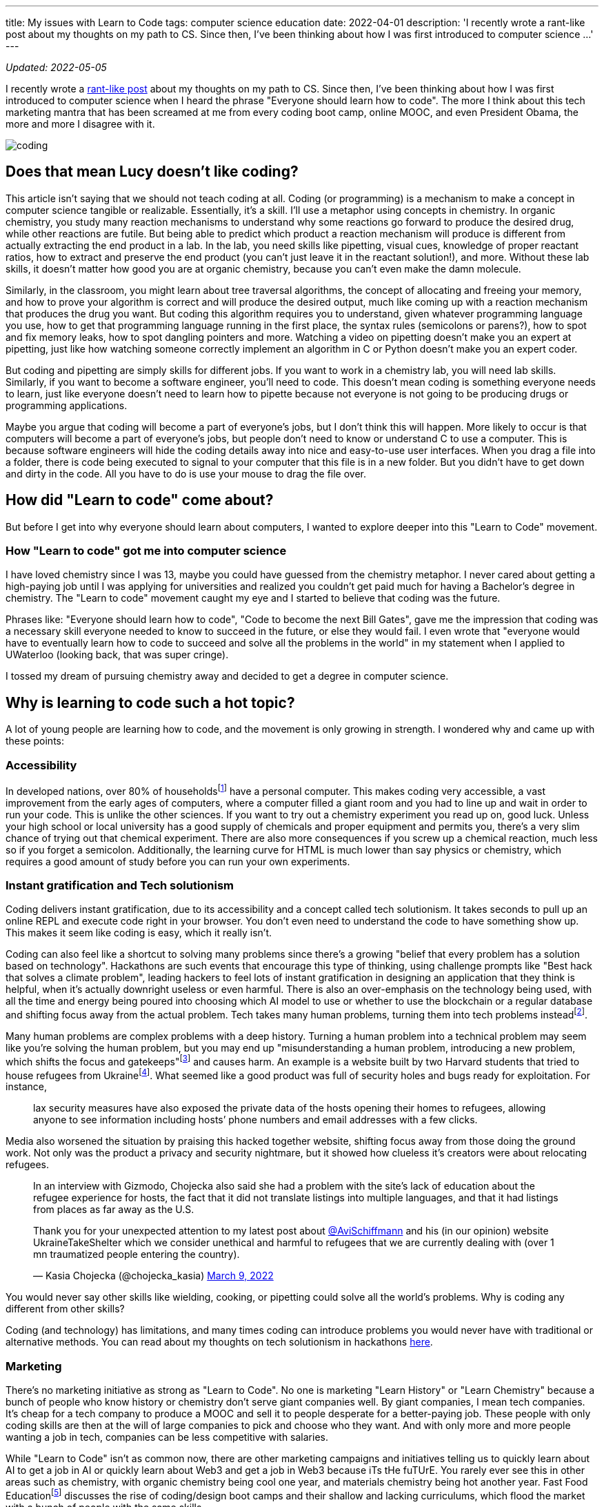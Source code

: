 ---
title: My issues with Learn to Code
tags: computer science education
date: 2022-04-01
description: 'I recently wrote a rant-like post about my thoughts on my path to CS. Since then, I’ve been thinking about how I was first introduced to computer science ...'
---

:toc:

_Updated: 2022-05-05_

I recently wrote a link:/posts/cs-edu[rant-like post] about
my thoughts on my path to CS. Since then, I’ve been thinking about how I
was first introduced to computer science when I heard the phrase
"Everyone should learn how to code". The more I think about this tech
marketing mantra that has been screamed at me from every coding boot
camp, online MOOC, and even President Obama, the more and more I
disagree with it.

image::/images/learn-to-code/coding.png[]

== Does that mean Lucy doesn’t like coding?

This article isn’t saying that we should not teach coding at all. Coding
(or programming) is a mechanism to make a concept in computer science
tangible or realizable. Essentially, it's a skill.
I’ll use a metaphor using concepts in chemistry.
In organic chemistry, you study many reaction mechanisms to understand
why some reactions go forward to produce the desired drug, while other
reactions are futile. But being able to predict which product a reaction
mechanism will produce is different from actually extracting the end
product in a lab. In the lab, you need skills like pipetting, visual
cues, knowledge of proper reactant ratios, how to extract and preserve
the end product (you can’t just leave it in the reactant solution!), and
more. Without these lab skills, it doesn’t matter how good you are at
organic chemistry, because you can’t even make the damn molecule.

Similarly, in the classroom, you might learn about tree traversal
algorithms, the concept of allocating and freeing your memory, and how
to prove your algorithm is correct and will produce the desired output,
much like coming up with a reaction mechanism that produces the drug you
want. But coding this algorithm requires you to understand, given
whatever programming language you use, how to get that programming
language running in the first place, the syntax rules (semicolons or
parens?), how to spot and fix memory leaks, how to spot dangling
pointers and more. Watching a video on pipetting doesn’t make you an
expert at pipetting, just like how watching someone correctly implement
an algorithm in C or Python doesn’t make you an expert coder.

But coding and pipetting are simply skills for different jobs. If you
want to work in a chemistry lab, you will need lab skills. Similarly, if
you want to become a software engineer, you’ll need to code. This
doesn’t mean coding is something everyone needs to learn, just like
everyone doesn’t need to learn how to pipette because not everyone is
not going to be producing drugs or programming applications.

Maybe you argue that coding will become a part of everyone’s jobs, but I
don’t think this will happen. More likely to occur is that computers
will become a part of everyone’s jobs, but people don’t need to know or
understand C to use a computer. This is because software engineers will
hide the coding details away into nice and easy-to-use user interfaces.
When you drag a file into a folder, there is code being executed to
signal to your computer that this file is in a new folder. But you
didn’t have to get down and dirty in the code. All you have to do is use
your mouse to drag the file over.

== How did "Learn to code" come about?

But before I get into why everyone should learn about computers, I
wanted to explore deeper into this "Learn to Code" movement.

=== How "Learn to code" got me into computer science

I have loved chemistry since I was 13, maybe you could have guessed from
the chemistry metaphor. I never cared about getting a high-paying job
until I was applying for universities and realized you couldn’t get paid
much for having a Bachelor’s degree in chemistry. The "Learn to code"
movement caught my eye and I started to believe that coding was the
future.

Phrases like: "Everyone should learn how to code", "Code to become
the next Bill Gates", gave me the impression that coding was a
necessary skill everyone needed to know to succeed in the future, or
else they would fail. I even wrote that "everyone would have to eventually learn how to code to succeed and solve all the problems in the world" in my statement when I applied to UWaterloo (looking back, that was super cringe).

I tossed my dream of pursuing chemistry away and decided to get a degree
in computer science.

== Why is learning to code such a hot topic?

A lot of young people are learning how to code, and the
movement is only growing in strength. I wondered why and came up with
these points:

=== Accessibility

In developed nations, over 80% of householdsfootnote:[https://www.statista.com/statistics/1107826/access-to-computer-in-households-worldwide/[Share of individuals who have access to a computer in their household in 2020, by country]] have a personal computer. This makes coding very accessible, a vast improvement
from the early ages of computers, where a computer filled a giant room
and you had to line up and wait in order to run your code. This is
unlike the other sciences. If you want to try out a chemistry experiment
you read up on, good luck. Unless your high school or local university
has a good supply of chemicals and proper equipment and permits you,
there’s a very slim chance of trying out that chemical experiment. There
are also more consequences if you screw up a chemical reaction, much
less so if you forget a semicolon. Additionally, the learning curve for
HTML is much lower than say physics or chemistry, which requires a good
amount of study before you can run your own experiments.

=== Instant gratification and Tech solutionism

Coding delivers instant gratification, due to its accessibility and a
concept called tech solutionism. It takes seconds to pull up an online
REPL and execute code right in your browser. You don’t even need to
understand the code to have something show up. This makes it seem like
coding is easy, which it really isn’t.

Coding can also feel like a shortcut to solving many problems since
there’s a growing "belief that every problem has a solution based on
technology". Hackathons are such events that encourage this type of
thinking, using challenge prompts like "Best hack that solves a climate
problem", leading hackers to feel lots of instant gratification in
designing an application that they think is helpful, when it’s actually
downright useless or even harmful. There is also an over-emphasis on the
technology being used, with all the time and energy being poured into
choosing which AI model to use or whether to use the blockchain or a
regular database and shifting focus away from the actual problem. Tech
takes many human problems, turning them into tech problems
insteadfootnote:[Race + Data Science Lecture Series: Ali Alkhatib
https://t.co/RM2hBKW4tw[(36:21)]].

Many human problems are complex problems with a deep history. Turning a
human problem into a technical problem may seem like you’re solving the
human problem, but you may end up "misunderstanding a human problem,
introducing a new problem, which shifts the focus and
gatekeeps"footnote:[Race + Data Science Lecture Series: Ali Alkhatib
https://youtu.be/B1v2KIdL5Rs?t=2220[(37:00)]] and causes harm. An
example is a website built by two Harvard students that tried to house
refugees from Ukrainefootnote:[https://gizmodo.com/harvard-students-refugee-housing-website-ukraine-take-s-1848708164[A Website Resettling Ukrainian Refugees Got Adoring Headlines. Experts Say It Was Too Good to Be True.]]. 
What seemed
like a good product was full of security holes and bugs ready for
exploitation. For instance,

____
lax security measures have also exposed the private data of the hosts
opening their homes to refugees, allowing anyone to see information
including hosts’ phone numbers and email addresses with a few clicks.
____

Media also worsened the situation by praising this hacked together
website, shifting focus away from those doing the ground work. Not only
was the product a privacy and security nightmare, but it showed how
clueless it’s creators were about relocating refugees.

____
In an interview with Gizmodo, Chojecka also said she had a problem with
the site’s lack of education about the refugee experience for hosts, the
fact that it did not translate listings into multiple languages, and
that it had listings from places as far away as the U.S.
____

++++
<blockquote class="twitter-tweet"><p lang="en" dir="ltr">Thank you for your unexpected attention to my latest post about <a href="https://twitter.com/AviSchiffmann?ref_src=twsrc%5Etfw">@AviSchiffmann</a> and his (in our opinion) website UkraineTakeShelter which we consider unethical and harmful to refugees that we are currently dealing with (over 1 mn traumatized people entering the country).</p>&mdash; Kasia Chojecka (@chojecka_kasia) <a href="https://twitter.com/chojecka_kasia/status/1501475743687233536?ref_src=twsrc%5Etfw">March 9, 2022</a></blockquote> <script async src="https://platform.twitter.com/widgets.js" charset="utf-8"></script>
++++

You would never say other skills like wielding, cooking, or pipetting
could solve all the world’s problems. Why is coding any different from
other skills?

Coding (and technology) has limitations, and many times coding can
introduce problems you would never have with traditional or alternative
methods. You can read about my thoughts on tech solutionism in
hackathons link:/posts/hackathons/#_what_are_we_trying_to_solve_here[here].

=== Marketing

There’s no marketing initiative as strong as "Learn to Code". No one
is marketing "Learn History" or "Learn Chemistry" because a bunch of
people who know history or chemistry don’t serve giant companies well.
By giant companies, I mean tech companies. It’s cheap for a tech company
to produce a MOOC and sell it to people desperate for a better-paying
job. These people with only coding skills are then at the will of large
companies to pick and choose who they want. And with only more and more
people wanting a job in tech, companies can be less competitive with
salaries.

While "Learn to Code" isn’t as common now, there are other marketing
campaigns and initiatives telling us to quickly learn about AI to get a
job in AI or quickly learn about Web3 and get a job in Web3 because iTs
tHe fuTUrE. You rarely ever see this in other areas such as chemistry,
with organic chemistry being cool one year, and materials chemistry
being hot another year. Fast Food
Educationfootnote:[https://www.kernelmag.io/pieces/fast-food-education[Fast
Food Education]] discusses the rise of coding/design boot camps and
their shallow and lacking curriculums, which flood the market with a
bunch of people with the same skills.

== Is teaching everyone to code the right thing to do?

I think we should all be learning about how a computer works. To many,
computers are "magical intelligent pieces of metal". Yet computers are
impacting every single part of our lives, and many people do not
understand how a link:/posts/computers/#_a_misunderstandinglack_of_understanding_of_a_file_system[file
system] works or how a link:/posts/computers/#_how_memory_works_in_progress[computers
reads and writes from memory].

Before you learned about physics, chemistry, math, and biology you might
have thought other events were magical, like how baking powder works,
how that weird Möbius paper is a single-sided strip with one edge, and
how sound travels. But through our education, we have all gained some
understanding of how these magical events work; baking powder mixed with
water produces carbon dioxide bubbles (making your muffins fluffy), the
math behind the one-sided paper, and that sound travels in waves. Does
learning to code accomplish one’s desire to understand how a computer
works?

image:/images/learn-to-code/Mobius.jpg[]

No, not always. Coding in high-level languages like Python, JavaScript,
or scripting languages like HTML or CSS does not. This high-level coding
is what is mostly taught by boot camps and current elementary and
secondary computer science curriculums. Coding in Python simply lets us
tell a computer what we want it to do (thanks to computer scientists who
abstracted away a lot of details, it’s easy for anyone to write an easy
program now). When you save a text file to your computer do you know how
it’s saved on your computer? Coding in Python doesn’t tell you much if
anything about how the computer saves your file. Before I studied
computer science, I had no idea how computers did anything! How does the
computer save files and then find them later, what is an operating
system and what does it manage and control, how does the computer
manipulate incoming information, and much more? Learning to code from
boot camps or online MOOCs tells you nothing about this. So if you’re
interested in coding, link:/posts/computers[check out why
computers are actually cool, and I hope you instead learn about
computers]!

== End

Teaching only code is like only teaching someone lab skills. Of course,
someone will eventually discover which two reactants will produce the
desired product by trial and error, but they will have a lacking
understanding of why a chemical reaction works. As the saying goes;
"Give a Man a Fish, and You Feed Him for a Day. Teach a Man To Fish,
and You Feed Him for a Lifetime".

Because let’s face it; what goes up must always come down. Teaching
skills today does not always mean these skills will be useful in the
future. Tech has gone through many big booms; first C, Java, JavaScript,
AI, and now Web3. Who knows what is next? But something that will stick
with us for a long time is the
link:/posts/computers[computer].

_Updates: typos and making metaphors with chemistry less confusing and
fixing weird grammars._
